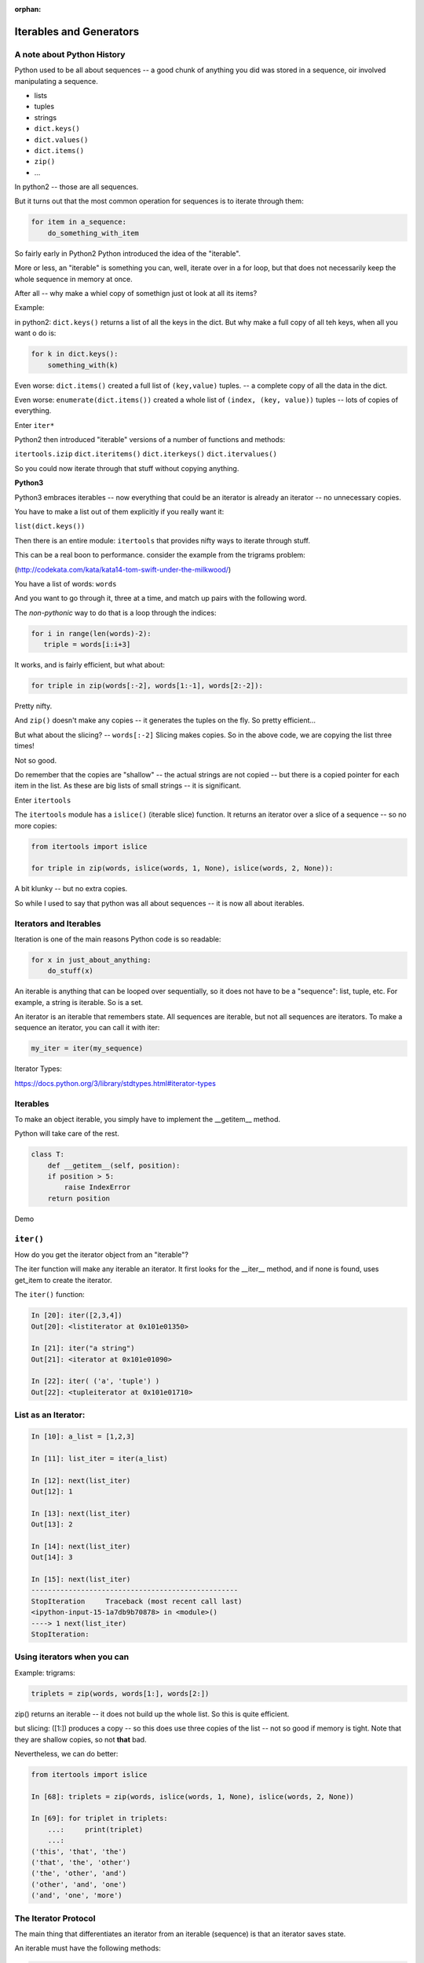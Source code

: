 :orphan:

.. _iterables:

########################
Iterables and Generators
########################

.. rst-class:: large centered

  The Tools of Pythonicity

.. rst-class:: medium

    What goes on in those for loops?

A note about Python History
---------------------------

Python used to be all about sequences -- a good chunk of anything you did
was stored in a sequence, oir involved manipulating a sequence.

- lists
- tuples
- strings

- ``dict.keys()``
- ``dict.values()``
- ``dict.items()``
- ``zip()``
- ...

In python2 -- those are all sequences.

But it turns out that the most common operation for sequences is to iterate through them:

.. code-block:: python

  for item in a_sequence:
      do_something_with_item

So fairly early in Python2 Python introduced the idea of the "iterable".

More or less, an "iterable" is something you can, well, iterate over in
a for loop, but that does not necessarily keep the whole sequence in
memory at once.

After all -- why make a whiel copy of somethign just ot look at all its items?

Example:

in python2: ``dict.keys()`` returns a list of all the keys in the dict.
But why make a full copy of all teh keys, when all you want o do is:

.. code-block:: python

    for k in dict.keys():
        something_with(k)

Even worse: ``dict.items()`` created a full list of ``(key,value)`` tuples.
-- a complete copy of all the data in the dict.

Even worse: ``enumerate(dict.items())`` created a whole list of
``(index, (key, value))`` tuples -- lots of copies of everything.

Enter ``iter*``

Python2 then introduced "iterable" versions of a number of functions and methods:

``itertools.izip``
``dict.iteritems()``
``dict.iterkeys()``
``dict.itervalues()``

So you could now iterate through that stuff without copying anything.

**Python3**

Python3 embraces iterables -- now everything that could be an iterator
is already an iterator -- no unnecessary copies.

You have to make a list out of them explicitly if you really want it:

``list(dict.keys())``

Then there is an entire module: ``itertools`` that provides nifty ways
to iterate through stuff.

This can be a real boon to performance. consider the example from the trigrams problem:

(http://codekata.com/kata/kata14-tom-swift-under-the-milkwood/)

You have a list of words: ``words``

And you want to go through it, three at a time, and match up pairs with
the following word.

The *non-pythonic* way to do that is a loop through the indices:

.. code-block:: python

  for i in range(len(words)-2):
     triple = words[i:i+3]

It works, and is fairly efficient, but what about:

.. code-block:: python

    for triple in zip(words[:-2], words[1:-1], words[2:-2]):

Pretty nifty.

And ``zip()`` doesn't make any copies -- it generates the tuples on the
fly. So pretty efficient...

But what about the slicing? -- ``words[:-2]`` Slicing makes copies.
So in the above code, we are copying the list three times!

Not so good.

Do remember that the copies are "shallow" -- the actual strings are not
copied -- but there is a copied pointer for each item in the list.
As these are big lists of small strings -- it is significant.

Enter ``itertools``

The ``itertools`` module has a ``islice()`` (iterable slice) function.
It returns an iterator over a slice of a sequence -- so no more copies:

.. code-block:: python

  from itertools import islice

  for triple in zip(words, islice(words, 1, None), islice(words, 2, None)):

A bit klunky -- but no extra copies.

So while I used to say that python was all about sequences
-- it is now all about iterables.


Iterators and Iterables
-----------------------

Iteration is one of the main reasons Python code is so readable:

.. code-block:: python

    for x in just_about_anything:
        do_stuff(x)

An iterable is anything that can be looped over sequentially, so it does not have to be
a "sequence": list, tuple, etc.  For example, a string is iterable. So is a set.

An iterator is an iterable that remembers state. All sequences are iterable, but
not all sequences are iterators. To make a sequence an iterator, you can call
it with iter:

.. code-block:: python

   my_iter = iter(my_sequence)

Iterator Types:

https://docs.python.org/3/library/stdtypes.html#iterator-types

Iterables
---------

To make an object iterable, you simply have to implement the __getitem__ method.

Python will take care of the rest.

.. code-block:: python

    class T:
        def __getitem__(self, position):
        if position > 5:
            raise IndexError
        return position

Demo

``iter()``
----------

How do you get the iterator object from an "iterable"?

The iter function will make any iterable an iterator. It first looks for the __iter__
method, and if none is found, uses get_item to create the iterator.

The ``iter()`` function:

.. code-block:: ipython

    In [20]: iter([2,3,4])
    Out[20]: <listiterator at 0x101e01350>

    In [21]: iter("a string")
    Out[21]: <iterator at 0x101e01090>

    In [22]: iter( ('a', 'tuple') )
    Out[22]: <tupleiterator at 0x101e01710>


List as an Iterator:
--------------------

.. code-block:: ipython

    In [10]: a_list = [1,2,3]

    In [11]: list_iter = iter(a_list)

    In [12]: next(list_iter)
    Out[12]: 1

    In [13]: next(list_iter)
    Out[13]: 2

    In [14]: next(list_iter)
    Out[14]: 3

    In [15]: next(list_iter)
    --------------------------------------------------
    StopIteration     Traceback (most recent call last)
    <ipython-input-15-1a7db9b70878> in <module>()
    ----> 1 next(list_iter)
    StopIteration:

Using iterators when you can
----------------------------

Example: trigrams:

.. code-block:: ipython

    triplets = zip(words, words[1:], words[2:])

zip() returns an iterable -- it does not build up the whole list.
So this is quite efficient.

but slicing: ([1:]) produces a copy -- so this does use three copies of
the list -- not so good if memory is tight. Note that they are shallow
copies, so not **that** bad.

Nevertheless, we can do better:

.. code-block:: ipython

    from itertools import islice

    In [68]: triplets = zip(words, islice(words, 1, None), islice(words, 2, None))

    In [69]: for triplet in triplets:
        ...:     print(triplet)
        ...:
    ('this', 'that', 'the')
    ('that', 'the', 'other')
    ('the', 'other', 'and')
    ('other', 'and', 'one')
    ('and', 'one', 'more')


The Iterator Protocol
----------------------

The main thing that differentiates an iterator from an iterable (sequence)
is that an iterator saves state.

An iterable must have the following methods:

.. code-block:: python

    an_iterator.__iter__()

Usually returns the iterator object itself.

.. code-block:: python

    an_iterator.__next__()

Returns the next item from the container. If there are no further items,
raises the ``StopIteration`` exception.


Making an Iterator
-------------------

A simple version of ``range()``

.. code-block:: python

    class IterateMe_1:
        def __init__(self, stop=5):
            self.current = 0
            self.stop = stop
        def __iter__(self):
            return self
        def __next__(self):
            if self.current < self.stop:
                self.current += 1
                return self.current
            else:
                raise StopIteration

Demo: ``Examples/iterators/iterator_1.py``

What does ``for`` do?
----------------------

Now that we know the iterator protocol, we can write something like a for loop:

.. code-block:: python

    # equiv of "for i in l:"
    iterator = iter(an_iterable)
    while True:
        try:
            item = next(iterator)
        except StopIteration:
            break
        do_something_with_item(item)


Itertools
---------

``itertools``  is a collection of utilities that make it easy to
build an iterator that iterates over sequences in various common ways

http://docs.python.org/3/library/itertools.html

**NOTE:**

iteratables are not *only* for ``for``

They can be used with anything that expects an iterable:

* ``sum``, ``map``, list comprehensions, ...
* constructors for sequences:
  - ``tuple``, ``sorted``, ``list``, ``...``

Is an iterator a type?
----------------------

Iterators are not a type. An "iteratorable" is anything that has an ``__iter__``
method that returns an iterator.

An "iterator" is anything that conforms to the "iterator protocol":

 - Has a ``__next__()`` method that returns objects.
 - Raises ``StopIteration`` when their are no more objects to be returned.
 - Has a ``__iter__()`` method that returns an iterator -- usually itself.
   - sometimes the __iter__() method re-sets the iteration...

https://docs.python.org/3/glossary.html#term-iterator

Lots of common iterators are different types:

.. code-block:: ipython

  In [23]: type(iter(range(5)))
  Out[23]: range_iterator

  In [24]: iter(list())
  Out[24]: <list_iterator at 0x104437fd0>

  In [27]: type(iter(zip([],[])))
  Out[27]: zip

Here's a nice overview:

http://treyhunner.com/2016/12/python-iterator-protocol-how-for-loops-work/


LAB
----

In the ``Examples/iterators`` dir, you will find: ``iterator_1.py``

* Extend (``iterator_1.py`` ) to be more like ``range()`` -- add three input parameters: ``iterator_2(start, stop, step=1)``

* What happens if you break from a loop and try to pick it up again:

.. code-block:: python

    it = IterateMe_2(2, 20, 2)
    for i in it:
        if i > 10:  break
        print(i)

.. code-block:: python

    for i in it:
        print(i)

* Does ``range()``  behave the same?

  - make yours match ``range()``

  - is range an iterator or an iteratable?



Generators
----------

**Generators**

* give you an iterator object
* no access to the underlying data ... if it even exists


Conceptually:
  "Iterators" are about various ways to loop over existing data.

  "Generators" can generate the data on the fly.

Practically:
  You can use either one either way (and a generator *is* an iterator).

  Generators do some of the book-keeping for you -- simpler syntax.

  Generators also can be used for any time you want to pause function
  and pick it up where you left off.

yield
-----

The ``yield`` keyword is the way to make a generator with a function:

.. code-block:: python

    def a_generator_function(params):
        some_stuff
        yield something
        do_some_more_stuff

Generator functions "yield" a value, rather than returning a value.

It is *does* return a value, but rather than ending execution of the
function -- it preserves the state so it can pick up where it left off.

State is preserved in between yields.

generator functions
-------------------

A function with ``yield``  in it is a "factory" for a generator

Each time you call it, you get a new generator:

.. code-block:: python

    gen_a = a_generator()
    gen_b = a_generator()

Each instance keeps its own state.

Really just a shorthand for an iterator class that does the book keeping for you.

To master yield, you must understand that when you call the function,
the code you have written in the function body does not run. The function
only returns the generator object. The actual code in the function is run
when next() is called on the generator itself.

And note that each time you call the "generator function" you get a new
instance of a generator object that saves state separately from other instances.

.. nextslide::

An example: like ``range()``

.. code-block:: python

    def y_range(start, stop, step=1):
        i = start
        while i < stop:
            yield i
            i += step

Real World Example from FloatCanvas:

https://github.com/wxWidgets/Phoenix/blob/master/wx/lib/floatcanvas/FCObjects.py#L82

.. nextslide::

Note:

.. code-block:: ipython

    In [164]: gen = y_range(2,6)
    In [165]: type(gen)
    Out[165]: generator
    In [166]: dir(gen)
    Out[166]:
    ...
     '__iter__',
    ...
     '__next__',


So the generator **is** an iterator

Note: A generator function can also be a method in a class

In fact, this is a nice way to provide different ways to iterate over
the data in a class in multiple ways.

More about iterators and generators:

http://www.learningpython.com/2009/02/23/iterators-iterables-and-generators-oh-my/

and:

https://pythontips.com/2013/09/29/the-python-yield-keyword-explained/

demo:

see: ``Examples/iterators/yield_example.py``


generator comprehensions
------------------------

Yet another way to make a generator:

.. code-block:: python

    >>> [x * 2 for x in [1, 2, 3]]
    [2, 4, 6]
    >>> (x * 2 for x in [1, 2, 3])
    <generator object <genexpr> at 0x10911bf50>
    >>> for n in (x * 2 for x in [1, 2, 3]):
    ...   print n
    ... 2 4 6


More interesting if [1, 2, 3] is also a generator

Keep in mind -- if all you need to do with the results is loop over it
-- use a generator expression rather than a list comprehension.

Other uses for ``yield``
------------------------

Note that the yield keyword and generator functions were designed with
classic "generators" in mind.

That is -- objects that generate values on the fly.

But yield can be used for other things as well.

Anytime you want to return a value, and then hold state until later,
``yield`` can be used.

**Example:** pytest fixtures:

.. code-block:: python

    @pytest.fixture
    def example_fixture(request):
        # setup code here
        value = something()
        yield value  # provide the fixture value
        # do the teardown
        something_with(value)

In this case, the yield isn't in any sort of loop or anything.
It will only get run once. But the generator will maintain state,
so the value can be used after the yield to do the teardown.

How would this be done without yield? You'd need to store the value in a class:

.. code-block:: python

    class a_fixture():

        def __call__(self):
            # make it callable so it can provide the value
            # setup code here
            value = something()
            self.value = value
            return value

        def teardown(self):
            something_with(self.value)

Not horrible, but not as clean and simple.

Context managers
----------------

But an even bigger advantage is that you can use context managers with ``yield``:

.. code-block:: python

    @pytest.fixture
    def example_fixture(request):
        # setup code here
        with open("a_test_filename") as test_file:
            yield test_file  # provide the fixture value

And that's it!

When the fixture is first invoked, it will yield the test_file.
It will then save the state, with the file open until ``next()``
is called again - time for the teardown.

But there is no more code after the yield -- so it falls out of the
context manager, and the file is closed.

These kinds of tricks become quite useful for asynchronous programming,
etc. More on that in a few weeks.

LAB
---

Write a few generators:

* Sum of integers
* Doubler
* Fibonacci sequence
* Prime numbers

Test code in:

``Examples/iterators/test_generator.py``

Descriptions:

Sum of the integers:
  keep adding the next integer

  0 + 1 + 2 + 3 + 4 + 5 + ...

  so the sequence is:

  0, 1, 3, 6, 10, 15 .....

.. nextslide::

Doubler:
  Each value is double the previous value:

  1, 2, 4, 8, 16, 32,

Fibonacci sequence:
  The fibonacci sequence as a generator:

  f(n) = f(n-1) + f(n-2)

  1, 1, 2, 3, 5, 8, 13, 21, 34...

Prime numbers:
  Generate the prime numbers (numbers only divisible by them self and 1):

  2, 3, 5, 7, 11, 13, 17, 19, 23...

Others to try:
  Try x^2, x^3, counting by threes, x^e, counting by minus seven, ...


